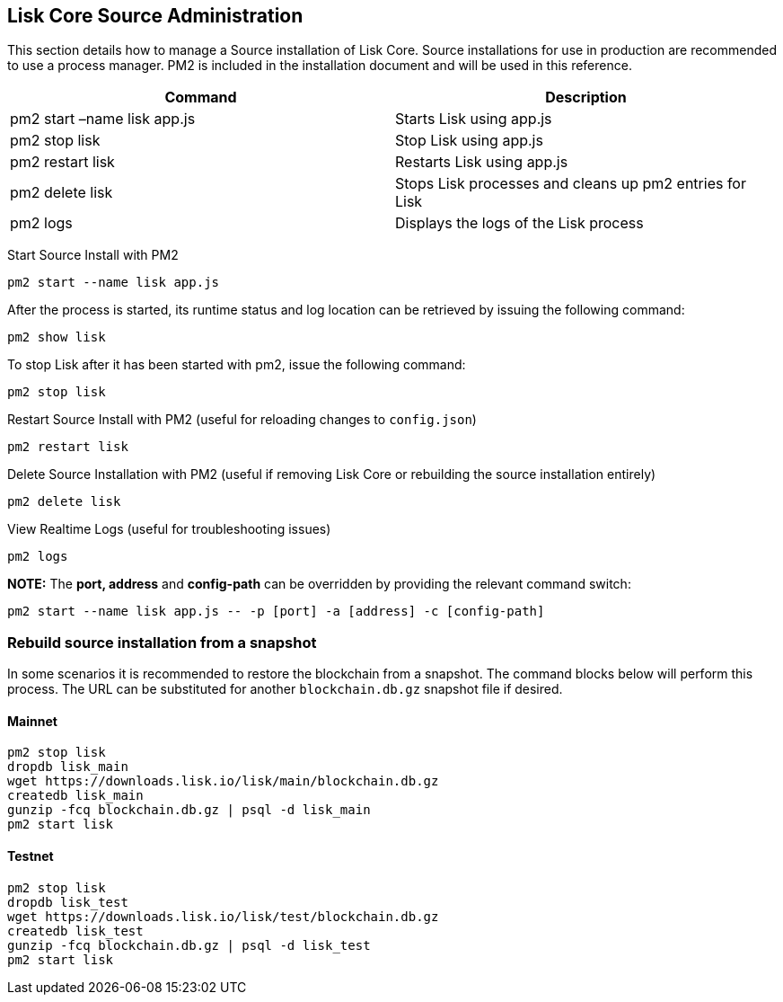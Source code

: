 == Lisk Core Source Administration

This section details how to manage a Source installation of Lisk Core.
Source installations for use in production are recommended to use a
process manager. PM2 is included in the installation document and will
be used in this reference.

[cols=",",options="header",]
|===
|Command |Description
|pm2 start –name lisk app.js |Starts Lisk using app.js

|pm2 stop lisk |Stop Lisk using app.js

|pm2 restart lisk |Restarts Lisk using app.js

|pm2 delete lisk |Stops Lisk processes and cleans up pm2 entries for
Lisk

|pm2 logs |Displays the logs of the Lisk process
|===

Start Source Install with PM2

[source,shell]
----
pm2 start --name lisk app.js
----

After the process is started, its runtime status and log location can be
retrieved by issuing the following command:

[source,shell]
----
pm2 show lisk
----

To stop Lisk after it has been started with pm2, issue the following
command:

[source,shell]
----
pm2 stop lisk
----

Restart Source Install with PM2 (useful for reloading changes to
`+config.json+`)

[source,shell]
----
pm2 restart lisk
----

Delete Source Installation with PM2 (useful if removing Lisk Core or
rebuilding the source installation entirely)

[source,shell]
----
pm2 delete lisk
----

View Realtime Logs (useful for troubleshooting issues)

[source,shell]
----
pm2 logs
----

*NOTE:* The *port, address* and *config-path* can be overridden by
providing the relevant command switch:

[source,shell]
----
pm2 start --name lisk app.js -- -p [port] -a [address] -c [config-path]
----

=== Rebuild source installation from a snapshot

In some scenarios it is recommended to restore the blockchain from a
snapshot. The command blocks below will perform this process. The URL
can be substituted for another `+blockchain.db.gz+` snapshot file if
desired.

==== Mainnet

[source,shell]
----
pm2 stop lisk
dropdb lisk_main
wget https://downloads.lisk.io/lisk/main/blockchain.db.gz
createdb lisk_main
gunzip -fcq blockchain.db.gz | psql -d lisk_main
pm2 start lisk
----

==== Testnet

[source,shell]
----
pm2 stop lisk
dropdb lisk_test
wget https://downloads.lisk.io/lisk/test/blockchain.db.gz
createdb lisk_test
gunzip -fcq blockchain.db.gz | psql -d lisk_test
pm2 start lisk
----
